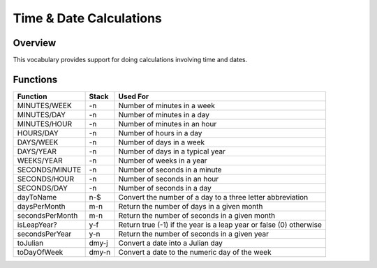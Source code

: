 ========================
Time & Date Calculations
========================


--------
Overview
--------
This vocabulary provides support for doing calculations involving time
and dates.


---------
Functions
---------
+-----------------+-------+--------------------------------------+
| Function        | Stack | Used For                             |
+=================+=======+======================================+
| MINUTES/WEEK    | -n    | Number of minutes in a week          |
+-----------------+-------+--------------------------------------+
| MINUTES/DAY     | -n    | Number of minutes in a day           |
+-----------------+-------+--------------------------------------+
| MINUTES/HOUR    | -n    | Number of minutes in an hour         |
+-----------------+-------+--------------------------------------+
| HOURS/DAY       | -n    | Number of hours in a day             |
+-----------------+-------+--------------------------------------+
| DAYS/WEEK       | -n    | Number of days in a week             |
+-----------------+-------+--------------------------------------+
| DAYS/YEAR       | -n    | Number of days in a typical year     |
+-----------------+-------+--------------------------------------+
| WEEKS/YEAR      | -n    | Number of weeks in a year            |
+-----------------+-------+--------------------------------------+
| SECONDS/MINUTE  | -n    | Number of seconds in a minute        |
+-----------------+-------+--------------------------------------+
| SECONDS/HOUR    | -n    | Number of seconds in an hour         |
+-----------------+-------+--------------------------------------+
| SECONDS/DAY     | -n    | Number of seconds in a day           |
+-----------------+-------+--------------------------------------+
| dayToName       | n-$   | Convert the number of a day to a     |
|                 |       | three letter abbreviation            |
+-----------------+-------+--------------------------------------+
| daysPerMonth    | m-n   | Return the number of days in a given |
|                 |       | month                                |
+-----------------+-------+--------------------------------------+
| secondsPerMonth | m-n   | Return the number of seconds in a    |
|                 |       | given month                          |
+-----------------+-------+--------------------------------------+
| isLeapYear?     | y-f   | Return true (-1) if the year is a    |
|                 |       | leap year or false (0) otherwise     |
+-----------------+-------+--------------------------------------+
| secondsPerYear  | y-n   | Return the number of seconds in a    |
|                 |       | given year                           |
+-----------------+-------+--------------------------------------+
| toJulian        | dmy-j | Convert a date into a Julian day     |
+-----------------+-------+--------------------------------------+
| toDayOfWeek     | dmy-n | Convert a date to the numeric day of |
|                 |       | the week                             |
+-----------------+-------+--------------------------------------+

